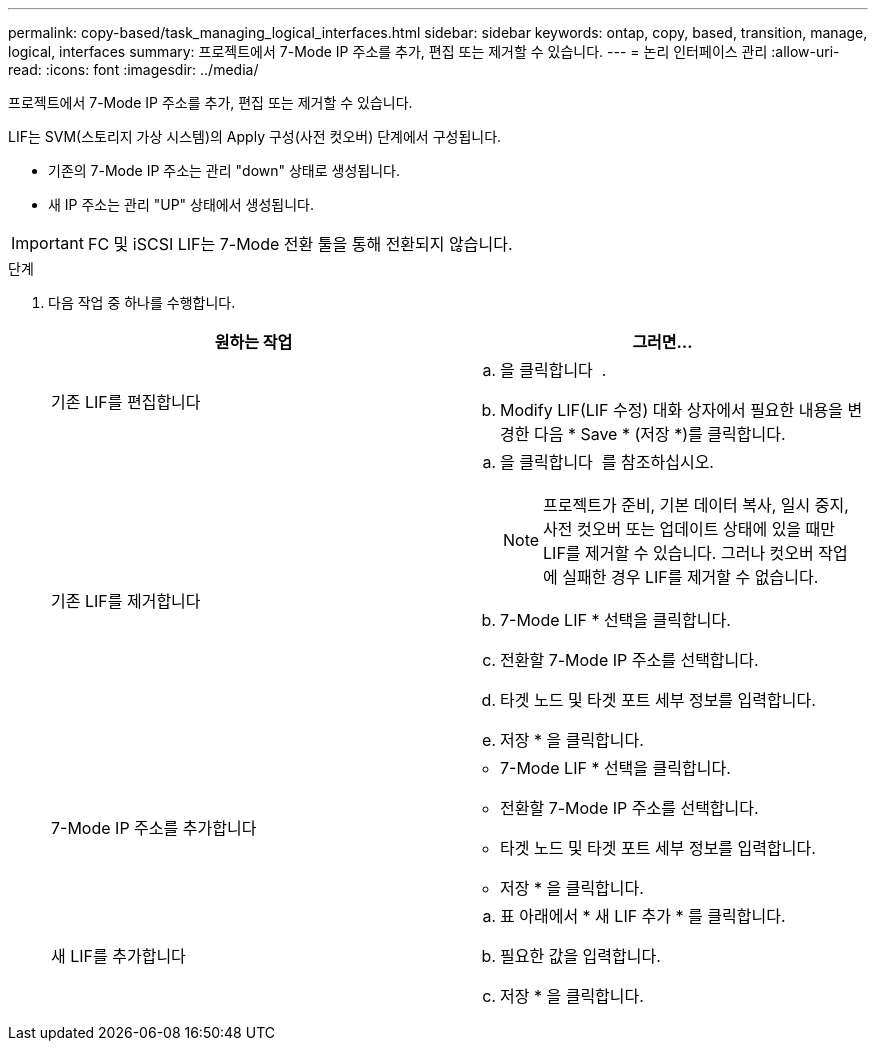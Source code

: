 ---
permalink: copy-based/task_managing_logical_interfaces.html 
sidebar: sidebar 
keywords: ontap, copy, based, transition, manage, logical, interfaces 
summary: 프로젝트에서 7-Mode IP 주소를 추가, 편집 또는 제거할 수 있습니다. 
---
= 논리 인터페이스 관리
:allow-uri-read: 
:icons: font
:imagesdir: ../media/


[role="lead"]
프로젝트에서 7-Mode IP 주소를 추가, 편집 또는 제거할 수 있습니다.

LIF는 SVM(스토리지 가상 시스템)의 Apply 구성(사전 컷오버) 단계에서 구성됩니다.

* 기존의 7-Mode IP 주소는 관리 "down" 상태로 생성됩니다.
* 새 IP 주소는 관리 "UP" 상태에서 생성됩니다.



IMPORTANT: FC 및 iSCSI LIF는 7-Mode 전환 툴을 통해 전환되지 않습니다.

.단계
. 다음 작업 중 하나를 수행합니다.
+
|===
| 원하는 작업 | 그러면... 


 a| 
기존 LIF를 편집합니다
 a| 
.. 을 클릭합니다 image:../media/edit_schedule.gif[""] .
.. Modify LIF(LIF 수정) 대화 상자에서 필요한 내용을 변경한 다음 * Save * (저장 *)를 클릭합니다.




 a| 
기존 LIF를 제거합니다
 a| 
.. 을 클릭합니다 image:../media/delete_schedule.gif[""] 를 참조하십시오.
+

NOTE: 프로젝트가 준비, 기본 데이터 복사, 일시 중지, 사전 컷오버 또는 업데이트 상태에 있을 때만 LIF를 제거할 수 있습니다. 그러나 컷오버 작업에 실패한 경우 LIF를 제거할 수 없습니다.

.. 7-Mode LIF * 선택을 클릭합니다.
.. 전환할 7-Mode IP 주소를 선택합니다.
.. 타겟 노드 및 타겟 포트 세부 정보를 입력합니다.
.. 저장 * 을 클릭합니다.




 a| 
7-Mode IP 주소를 추가합니다
 a| 
** 7-Mode LIF * 선택을 클릭합니다.
** 전환할 7-Mode IP 주소를 선택합니다.
** 타겟 노드 및 타겟 포트 세부 정보를 입력합니다.
** 저장 * 을 클릭합니다.




 a| 
새 LIF를 추가합니다
 a| 
.. 표 아래에서 * 새 LIF 추가 * 를 클릭합니다.
.. 필요한 값을 입력합니다.
.. 저장 * 을 클릭합니다.


|===


